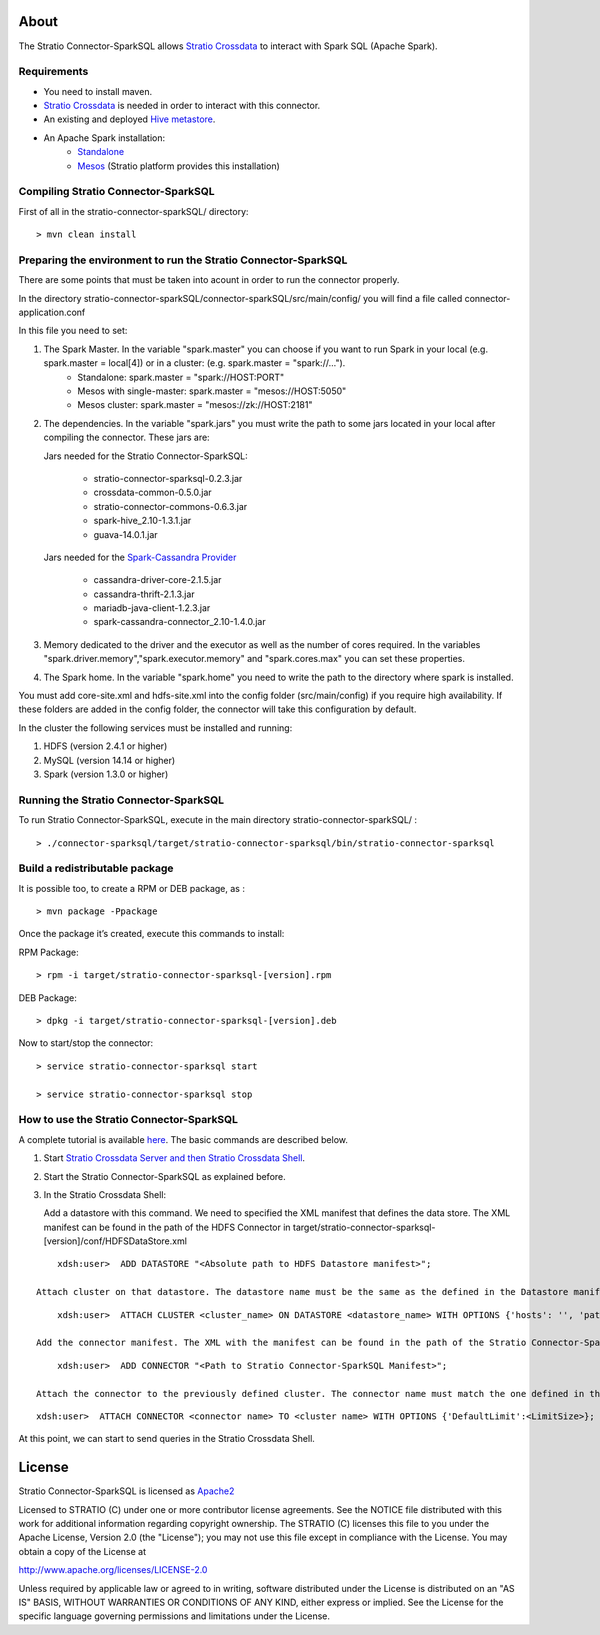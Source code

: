About
=====
The Stratio Connector-SparkSQL allows `Stratio Crossdata <https://github.com/Stratio/crossdata>`__ to interact with Spark SQL (Apache Spark).

Requirements
------------
- You need to install maven.

- `Stratio Crossdata <https://github.com/Stratio/crossdata>`__ is needed in order to interact with this connector.

- An existing and deployed `Hive metastore <ConfMetastore.html>`__.

- An Apache Spark installation:
    -   `Standalone <http://spark.apache.org/docs/latest/spark-standalone.html>`__
    -   `Mesos <http://spark.apache.org/docs/latest/running-on-mesos.html>`__ (Stratio platform provides this installation) 

Compiling Stratio Connector-SparkSQL
--------------------------------------------------------------------------------

First of all in the stratio-connector-sparkSQL/ directory:

::

    > mvn clean install 


Preparing the environment to run the Stratio Connector-SparkSQL
---------------------------------------------------------------

There are some points that must be taken into acount in order to run the connector properly.

In the directory stratio-connector-sparkSQL/connector-sparkSQL/src/main/config/ you will find a file called connector-application.conf

In this file you need to set:

1) The Spark Master. In the variable "spark.master" you can choose if you want to run Spark in your local (e.g. spark.master = local[4]) or in a cluster: (e.g. spark.master = "spark://...").
    - Standalone: spark.master = "spark://HOST:PORT"
    - Mesos with single-master: spark.master = "mesos://HOST:5050"
    - Mesos cluster: spark.master = "mesos://zk://HOST:2181"

2) The dependencies. In the variable "spark.jars" you must write the path to some jars located in your local after compiling the connector. These jars are:

   Jars needed for the Stratio Connector-SparkSQL:

       - stratio-connector-sparksql-0.2.3.jar
       - crossdata-common-0.5.0.jar
       - stratio-connector-commons-0.6.3.jar
       - spark-hive_2.10-1.3.1.jar
       - guava-14.0.1.jar

   Jars needed for the `Spark-Cassandra Provider <https://github.com/Stratio/spark-cassandra-connector>`__

       - cassandra-driver-core-2.1.5.jar
       - cassandra-thrift-2.1.3.jar
       - mariadb-java-client-1.2.3.jar
       - spark-cassandra-connector_2.10-1.4.0.jar

3) Memory dedicated to the driver and the executor as well as the number of cores required. In the variables "spark.driver.memory","spark.executor.memory" and "spark.cores.max" you can set these properties.

4) The Spark home. In the variable "spark.home" you need to write the path to the directory where spark is installed.

.. warning::

You must add core-site.xml and hdfs-site.xml into the config folder (src/main/config) if you require high availability. If these folders are added in the config folder, the connector will take this configuration by default.

In the cluster the following services must be installed and running:

1) HDFS (version 2.4.1 or higher)

2) MySQL (version 14.14 or higher)

3) Spark (version 1.3.0 or higher)

Running the Stratio Connector-SparkSQL
--------------------------------------

To run Stratio Connector-SparkSQL, execute in the main directory stratio-connector-sparkSQL/ :

::

       > ./connector-sparksql/target/stratio-connector-sparksql/bin/stratio-connector-sparksql


Build a redistributable package
-------------------------------

It is possible too, to create a RPM or DEB package, as :

::

    > mvn package -Ppackage

Once the package it’s created, execute this commands to install:

RPM Package:

::

    > rpm -i target/stratio-connector-sparksql-[version].rpm

DEB Package:

::

    > dpkg -i target/stratio-connector-sparksql-[version].deb

Now to start/stop the connector:

::

    > service stratio-connector-sparksql start

    > service stratio-connector-sparksql stop

How to use the Stratio Connector-SparkSQL
-----------------------------------------

A complete tutorial is available `here <FirstSteps.html>`__. The basic commands are described below.

1.  Start `Stratio Crossdata Server and then Stratio Crossdata Shell <https://github.com/Stratio/crossdata>`__.

2.  Start the Stratio Connector-SparkSQL as explained before.

3.  In the Stratio Crossdata Shell:

    Add a datastore with this command. We need to specified the XML manifest that defines the data store. The XML manifest can be found in the path of the HDFS Connector in target/stratio-connector-sparksql-[version]/conf/HDFSDataStore.xml

::

        xdsh:user>  ADD DATASTORE "<Absolute path to HDFS Datastore manifest>";

    Attach cluster on that datastore. The datastore name must be the same as the defined in the Datastore manifest. Remember that defined options at this manifest will be ignored as Stratio Connector-SparkSQL doesn’t need them.

::

        xdsh:user>  ATTACH CLUSTER <cluster_name> ON DATASTORE <datastore_name> WITH OPTIONS {'hosts': '', 'path': '/path', 'highavailability' : ''};

    Add the connector manifest. The XML with the manifest can be found in the path of the Stratio Connector-SparkSQL in target/stratio-connector-sparksql-[version]/conf/SparkSQLConnector.xml

::

        xdsh:user>  ADD CONNECTOR "<Path to Stratio Connector-SparkSQL Manifest>";

    Attach the connector to the previously defined cluster. The connector name must match the one defined in the Connector Manifest.

::

        xdsh:user>  ATTACH CONNECTOR <connector name> TO <cluster name> WITH OPTIONS {'DefaultLimit':<LimitSize>};

At this point, we can start to send queries in the Stratio Crossdata Shell.

License
=======

Stratio Connector-SparkSQL is licensed as
`Apache2 <http://www.apache.org/licenses/LICENSE-2.0.txt>`__

Licensed to STRATIO (C) under one or more contributor license
agreements. See the NOTICE file distributed with this work for
additional information regarding copyright ownership. The STRATIO (C)
licenses this file to you under the Apache License, Version 2.0 (the
"License"); you may not use this file except in compliance with the
License. You may obtain a copy of the License at

http://www.apache.org/licenses/LICENSE-2.0

Unless required by applicable law or agreed to in writing, software
distributed under the License is distributed on an "AS IS" BASIS,
WITHOUT WARRANTIES OR CONDITIONS OF ANY KIND, either express or implied.
See the License for the specific language governing permissions and
limitations under the License.

